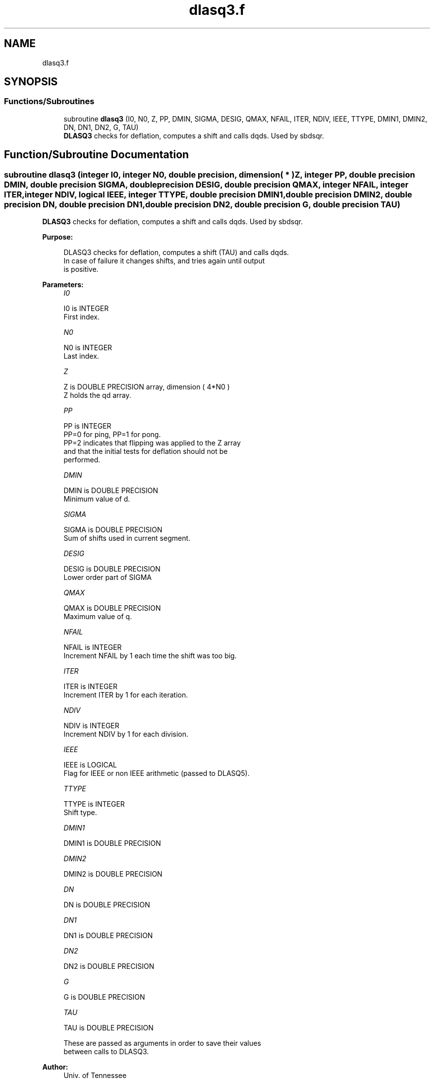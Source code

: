 .TH "dlasq3.f" 3 "Tue Nov 14 2017" "Version 3.8.0" "LAPACK" \" -*- nroff -*-
.ad l
.nh
.SH NAME
dlasq3.f
.SH SYNOPSIS
.br
.PP
.SS "Functions/Subroutines"

.in +1c
.ti -1c
.RI "subroutine \fBdlasq3\fP (I0, N0, Z, PP, DMIN, SIGMA, DESIG, QMAX, NFAIL, ITER, NDIV, IEEE, TTYPE, DMIN1, DMIN2, DN, DN1, DN2, G, TAU)"
.br
.RI "\fBDLASQ3\fP checks for deflation, computes a shift and calls dqds\&. Used by sbdsqr\&. "
.in -1c
.SH "Function/Subroutine Documentation"
.PP 
.SS "subroutine dlasq3 (integer I0, integer N0, double precision, dimension( * ) Z, integer PP, double precision DMIN, double precision SIGMA, double precision DESIG, double precision QMAX, integer NFAIL, integer ITER, integer NDIV, logical IEEE, integer TTYPE, double precision DMIN1, double precision DMIN2, double precision DN, double precision DN1, double precision DN2, double precision G, double precision TAU)"

.PP
\fBDLASQ3\fP checks for deflation, computes a shift and calls dqds\&. Used by sbdsqr\&.  
.PP
\fBPurpose: \fP
.RS 4

.PP
.nf
 DLASQ3 checks for deflation, computes a shift (TAU) and calls dqds.
 In case of failure it changes shifts, and tries again until output
 is positive.
.fi
.PP
 
.RE
.PP
\fBParameters:\fP
.RS 4
\fII0\fP 
.PP
.nf
          I0 is INTEGER
         First index.
.fi
.PP
.br
\fIN0\fP 
.PP
.nf
          N0 is INTEGER
         Last index.
.fi
.PP
.br
\fIZ\fP 
.PP
.nf
          Z is DOUBLE PRECISION array, dimension ( 4*N0 )
         Z holds the qd array.
.fi
.PP
.br
\fIPP\fP 
.PP
.nf
          PP is INTEGER
         PP=0 for ping, PP=1 for pong.
         PP=2 indicates that flipping was applied to the Z array
         and that the initial tests for deflation should not be
         performed.
.fi
.PP
.br
\fIDMIN\fP 
.PP
.nf
          DMIN is DOUBLE PRECISION
         Minimum value of d.
.fi
.PP
.br
\fISIGMA\fP 
.PP
.nf
          SIGMA is DOUBLE PRECISION
         Sum of shifts used in current segment.
.fi
.PP
.br
\fIDESIG\fP 
.PP
.nf
          DESIG is DOUBLE PRECISION
         Lower order part of SIGMA
.fi
.PP
.br
\fIQMAX\fP 
.PP
.nf
          QMAX is DOUBLE PRECISION
         Maximum value of q.
.fi
.PP
.br
\fINFAIL\fP 
.PP
.nf
          NFAIL is INTEGER
         Increment NFAIL by 1 each time the shift was too big.
.fi
.PP
.br
\fIITER\fP 
.PP
.nf
          ITER is INTEGER
         Increment ITER by 1 for each iteration.
.fi
.PP
.br
\fINDIV\fP 
.PP
.nf
          NDIV is INTEGER
         Increment NDIV by 1 for each division.
.fi
.PP
.br
\fIIEEE\fP 
.PP
.nf
          IEEE is LOGICAL
         Flag for IEEE or non IEEE arithmetic (passed to DLASQ5).
.fi
.PP
.br
\fITTYPE\fP 
.PP
.nf
          TTYPE is INTEGER
         Shift type.
.fi
.PP
.br
\fIDMIN1\fP 
.PP
.nf
          DMIN1 is DOUBLE PRECISION
.fi
.PP
.br
\fIDMIN2\fP 
.PP
.nf
          DMIN2 is DOUBLE PRECISION
.fi
.PP
.br
\fIDN\fP 
.PP
.nf
          DN is DOUBLE PRECISION
.fi
.PP
.br
\fIDN1\fP 
.PP
.nf
          DN1 is DOUBLE PRECISION
.fi
.PP
.br
\fIDN2\fP 
.PP
.nf
          DN2 is DOUBLE PRECISION
.fi
.PP
.br
\fIG\fP 
.PP
.nf
          G is DOUBLE PRECISION
.fi
.PP
.br
\fITAU\fP 
.PP
.nf
          TAU is DOUBLE PRECISION

         These are passed as arguments in order to save their values
         between calls to DLASQ3.
.fi
.PP
 
.RE
.PP
\fBAuthor:\fP
.RS 4
Univ\&. of Tennessee 
.PP
Univ\&. of California Berkeley 
.PP
Univ\&. of Colorado Denver 
.PP
NAG Ltd\&. 
.RE
.PP
\fBDate:\fP
.RS 4
June 2016 
.RE
.PP

.PP
Definition at line 184 of file dlasq3\&.f\&.
.SH "Author"
.PP 
Generated automatically by Doxygen for LAPACK from the source code\&.
